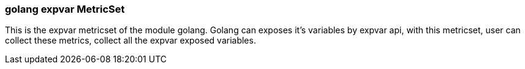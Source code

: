 === golang expvar MetricSet

This is the expvar metricset of the module golang.
Golang can exposes it's variables by expvar api, with this metricset, user can collect these metrics,
collect all the expvar exposed variables.